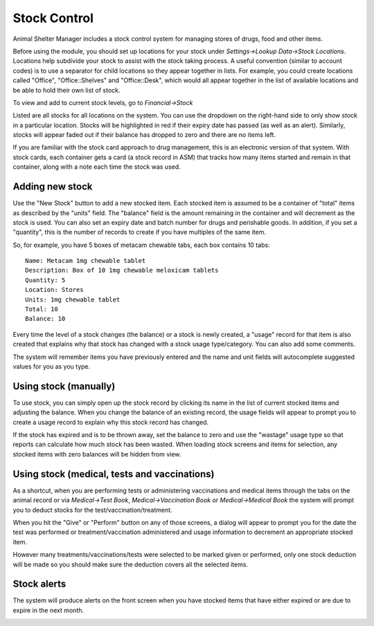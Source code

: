 Stock Control
=============

Animal Shelter Manager includes a stock control system for managing stores of
drugs, food and other items.

Before using the module, you should set up locations for your stock under
*Settings->Lookup Data->Stock Locations*. Locations help subdivide your stock
to assist with the stock taking process. A useful convention (similar to
account codes) is to use a separator for child locations so they appear
together in lists. For example, you could create locations called "Office",
"Office::Shelves" and "Office::Desk", which would all appear together in the
list of available locations and be able to hold their own list of stock.  

To view and add to current stock levels, go to *Financial->Stock*

.. image:: images/stocklevels.png

Listed are all stocks for all locations on the system. You can use the dropdown
on the right-hand side to only show stock in a particular location. Stocks will
be highlighted in red if their expiry date has passed (as well as an alert).
Similarly, stocks will appear faded out if their balance has dropped to zero
and there are no items left.

If you are familiar with the stock card approach to drug management, this is an
electronic version of that system. With stock cards, each container gets a card
(a stock record in ASM) that tracks how many items started and remain in that
container, along with a note each time the stock was used.

Adding new stock
----------------

.. image:: images/stock_add.png

Use the "New Stock" button to add a new stocked item. Each stocked item is
assumed to be a container of  "total" items as described by the "units" field.
The "balance" field is the amount remaining in the container and will decrement
as the stock is used. You can also set an expiry date and batch number for
drugs and perishable goods. In addition, if you set a "quantity", this is the
number of records to create if you have multiples of the same item.

So, for example, you have 5 boxes of metacam chewable tabs, each box contains
10 tabs::

    Name: Metacam 1mg chewable tablet
    Description: Box of 10 1mg chewable meloxicam tablets
    Quantity: 5
    Location: Stores
    Units: 1mg chewable tablet
    Total: 10
    Balance: 10

Every time the level of a stock changes (the balance) or a stock is newly
created, a "usage" record for that item is also created that explains why that
stock has changed with a stock usage type/category. You can also add some
comments.

The system will remember items you have previously entered and the name and
unit fields will autocomplete suggested values for you as you type. 

Using stock (manually)
----------------------

To use stock, you can simply open up the stock record by clicking its name in
the list of current stocked items and adjusting the balance. When you change
the balance of an existing record, the usage fields will appear to prompt you
to create a usage record to explain why this stock record has changed.

If the stock has expired and is to be thrown away, set the balance to zero and
use the "wastage" usage type so that reports can calculate how much stock has
been wasted. When loading stock screens and items for selection, any stocked
items with zero balances will be hidden from view.

Using stock (medical, tests and vaccinations)
---------------------------------------------

As a shortcut, when you are performing tests or administering vaccinations and
medical items through the tabs on the animal record or via *Medical->Test
Book*, *Medical->Vaccination Book* or *Medical->Medical Book* the system will
prompt you to deduct stocks for the test/vaccination/treatment.

When you hit the "Give" or "Perform" button on any of those screens, a dialog
will appear to prompt you for the date the test was performed or
treatment/vaccination administered and usage information to decrement an
appropriate stocked item.

.. image:: images/stock_usage.png

However many treatments/vaccinations/tests were selected to be marked given or
performed, only one stock deduction will be made so you should make sure the
deduction covers all the selected items.

Stock alerts
------------

The system will produce alerts on the front screen when you have stocked items
that have either expired or are due to expire in the next month. 

.. image:: images/stock_alerts.png


